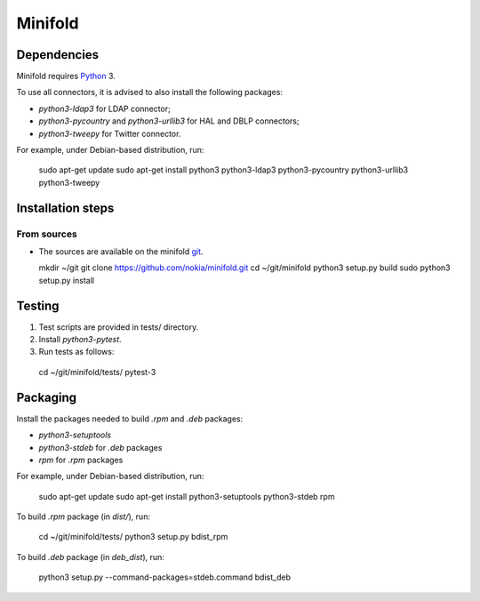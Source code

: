 Minifold
==============

.. _Python: http://python.org/
.. _git: https://github.com/nokia/minifold.git 

==================
Dependencies
==================

Minifold requires Python_ 3.

To use all connectors, it is advised to also install the following packages:

- `python3-ldap3` for LDAP connector;
- `python3-pycountry` and `python3-urllib3` for HAL and DBLP connectors;
- `python3-tweepy` for Twitter connector.

For example, under Debian-based distribution, run:

  sudo apt-get update
  sudo apt-get install python3 python3-ldap3 python3-pycountry python3-urllib3 python3-tweepy

==================
Installation steps
==================
From sources
------------------

- The sources are available on the minifold git_.

  mkdir ~/git
  git clone https://github.com/nokia/minifold.git
  cd ~/git/minifold
  python3 setup.py build
  sudo python3 setup.py install

==================
Testing
==================

1. Test scripts are provided in tests/ directory.
2. Install `python3-pytest`. 
3. Run tests as follows:

  cd ~/git/minifold/tests/
  pytest-3

==================
Packaging
==================

Install the packages needed to build `.rpm` and `.deb` packages:

- `python3-setuptools`
- `python3-stdeb` for `.deb` packages
- `rpm` for `.rpm` packages

For example, under Debian-based distribution, run:

  sudo apt-get update
  sudo apt-get install python3-setuptools python3-stdeb rpm

To build `.rpm` package (in `dist/`), run:

  cd ~/git/minifold/tests/
  python3 setup.py bdist_rpm

To build `.deb` package (in `deb_dist`), run:

  python3 setup.py --command-packages=stdeb.command bdist_deb

